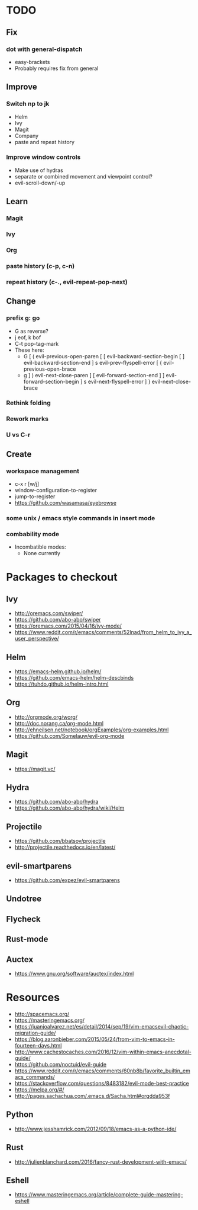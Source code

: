 * TODO
** Fix
*** dot with general-dispatch
  * easy-brackets
  * Probably requires fix from general
** Improve
*** Switch np to jk
  * Helm
  * Ivy
  * Magit
  * Company
  * paste and repeat history
*** Improve window controls
  * Make use of hydras
  * separate or combined movement and viewpoint control?
  * evil-scroll-down/-up
** Learn
*** Magit
*** Ivy
*** Org
*** paste history (c-p, c-n)
*** repeat history (c-., evil-repeat-pop-next)
** Change
*** prefix g: go
  * G as reverse?
  * j eof, k bof
  * C-t pop-tag-mark
  * These here:
    - G
      [ (  evil-previous-open-paren
      [ [  evil-backward-section-begin
      [ ]  evil-backward-section-end
      ] s  evil-prev-flyspell-error
      [ {  evil-previous-open-brace
    - g
      ] )  evil-next-close-paren
      ] [  evil-forward-section-end
      ] ]  evil-forward-section-begin
      ] s  evil-next-flyspell-error
      ] }  evil-next-close-brace
*** Rethink folding
*** Rework marks
*** U vs C-r
** Create
*** workspace management
  * c-x r [w/j]
  * window-configuration-to-register
  * jump-to-register
  * https://github.com/wasamasa/eyebrowse
*** some unix / emacs style commands in insert mode
*** combability mode
  * Incombatible modes:
    * None currently
* Packages to checkout
** Ivy
 * http://oremacs.com/swiper/
 * https://github.com/abo-abo/swiper
 * https://oremacs.com/2015/04/16/ivy-mode/
 * https://www.reddit.com/r/emacs/comments/52lnad/from_helm_to_ivy_a_user_perspective/
** Helm
   * https://emacs-helm.github.io/helm/
   * https://github.com/emacs-helm/helm-descbinds
   * https://tuhdo.github.io/helm-intro.html
** Org
   * http://orgmode.org/worg/
   * http://doc.norang.ca/org-mode.html
   * http://ehneilsen.net/notebook/orgExamples/org-examples.html
   * https://github.com/Somelauw/evil-org-mode
** Magit
   * https://magit.vc/
** Hydra
   * https://github.com/abo-abo/hydra
   * https://github.com/abo-abo/hydra/wiki/Helm
** Projectile
   * https://github.com/bbatsov/projectile
   * http://projectile.readthedocs.io/en/latest/
** evil-smartparens
   * https://github.com/expez/evil-smartparens
** Undotree
** Flycheck
** Rust-mode
** Auctex
   * https://www.gnu.org/software/auctex/index.html
* Resources
  * http://spacemacs.org/
  * https://masteringemacs.org/
  * https://juanjoalvarez.net/es/detail/2014/sep/19/vim-emacsevil-chaotic-migration-guide/
  * https://blog.aaronbieber.com/2015/05/24/from-vim-to-emacs-in-fourteen-days.html
  * http://www.cachestocaches.com/2016/12/vim-within-emacs-anecdotal-guide/
  * https://github.com/noctuid/evil-guide
  * https://www.reddit.com/r/emacs/comments/60nb8b/favorite_builtin_emacs_commands/
  * https://stackoverflow.com/questions/8483182/evil-mode-best-practice
  * https://melpa.org/#/
  * http://pages.sachachua.com/.emacs.d/Sacha.html#orgdda953f
** Python
   * http://www.jesshamrick.com/2012/09/18/emacs-as-a-python-ide/
** Rust
   * http://julienblanchard.com/2016/fancy-rust-development-with-emacs/
** Eshell
  * https://www.masteringemacs.org/article/complete-guide-mastering-eshell
